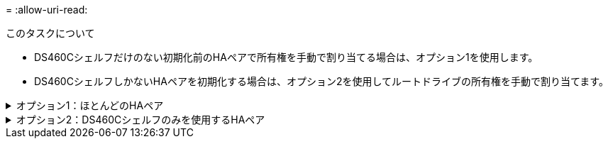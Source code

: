 = 
:allow-uri-read: 


.このタスクについて
* DS460Cシェルフだけのない初期化前のHAペアで所有権を手動で割り当てる場合は、オプション1を使用します。
* DS460CシェルフしかないHAペアを初期化する場合は、オプション2を使用してルートドライブの所有権を手動で割り当てます。


.オプション1：ほとんどのHAペア
[%collapsible]
====
初期化を実行せず、DS460CシェルフだけがないHAペアの場合は、この手順を使用して手動で所有権を割り当てます。

.このタスクについて
* 所有権を割り当てるディスクは、所有権を割り当てるノードに物理的にケーブル接続されたシェルフに含まれている必要があります。
* ローカル階層（アグリゲート）のディスクを使用する場合：
+
** ディスクをローカル階層（アグリゲート）で使用するには、ディスクがノードに所有されていなければなりません。
** ローカル階層（アグリゲート）で使用中のディスクの所有権を再割り当てすることはできません。




.手順
. CLIを使用して、所有権が未設定のディスクをすべて表示します。
+
`storage disk show -container-type unassigned`

. 各ディスクを割り当てます。
+
`storage disk assign -disk _disk_name_ -owner _owner_name_`

+
ワイルドカード文字を使用すると、一度に複数のディスクを割り当てることができます。すでに別のノードで所有されているスペアディスクを再割り当てする場合は、「-force」オプションを使用する必要があります。



====
.オプション2：DS460Cシェルフのみを使用するHAペア
[%collapsible]
====
初期化するHAペアで、DS460Cシェルフしかない場合は、この手順を使用してルートドライブの所有権を手動で割り当てます。

.このタスクについて
* DS460Cシェルフのみを含むHAペアを初期化する場合は、ハーフドロワーのポリシーに準拠するようにルートドライブを手動で割り当てる必要があります。
+
HAペアの初期化（ブートアップ）後、ディスク所有権の自動割り当てが自動的に有効になり、ハーフドロワーポリシーを使用して残りのドライブ（ルートドライブ以外）と今後追加されるすべてのドライブ（障害ディスクの交換など）に所有権が割り当てられ、「low spares」というメッセージが表示されます。 または容量の追加。

+
次のトピックで、ハーフドロワーポリシーについて学習します。 link:disk-autoassignment-policy-concept.html["ディスク所有権の自動割り当てについて"]。

* DS460Cシェルフに8TBを超えるNL-SASドライブを搭載する場合、RAIDにはHAペアごとに最低10本のドライブ（各ノードに5本）が必要です。


.手順
. DS460Cシェルフがフル装備されていない場合は、次の手順を実行します。フル装備されていない場合は、次の手順に進みます。
+
.. まず、各ドロワーの前列（ドライブベイ0、3、6、9）にドライブを取り付けます。
+
各ドロワーの前列にドライブを取り付けると、適切な通気が確保され、過熱を防ぐことができます。

.. 残りのドライブについては、各ドロワーに均等に配置します。
+
引き出しの列を前面から背面に充填します。行を埋めるための十分なドライブがない場合は、ドライブがドロワーの左右に均等に配置されるように2本ずつ取り付けます。

+
次の図は、DS460Cドロワー内のドライブベイの番号と場所を示しています。

+
image::../media/dwg_trafford_drawer_with_hdds_callouts.gif[この図は、DS460Cドロワー内のドライブベイの番号と場所を示しています。]



. ノード管理LIFまたはクラスタ管理LIFを使用してクラスタシェルにログインします。
. 次の手順を使用して、ハーフドロワーポリシーに準拠するように各ドロワーのルートドライブを手動で割り当てます。
+
ハーフドロワーポリシーでは、ドロワーのドライブの左半分（ベイ0~5）をノードAに、右半分（ベイ6~11）をノードBに割り当てます。

+
.. 所有権が未設定のすべてのディスクを表示
`storage disk show -container-type unassigned``
.. ルートディスクを割り当てます。
`storage disk assign -disk disk_name -owner owner_name`
+
ワイルドカード文字を使用すると、一度に複数のディスクを割り当てることができます。





====
